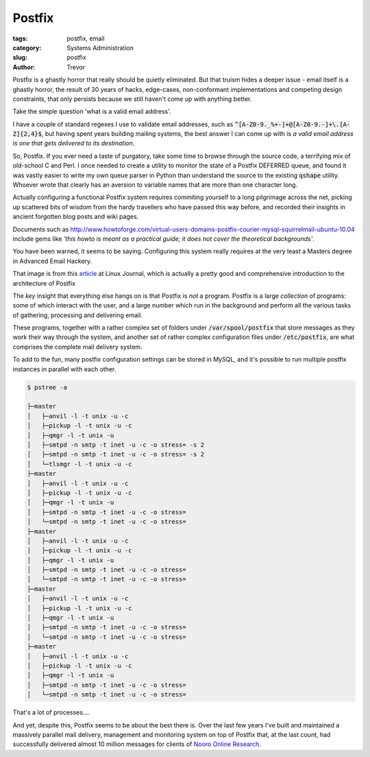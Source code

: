 Postfix
=======

:tags: postfix, email
:category: Systems Administration
:slug: postfix
:author: Trevor

Postfix is a ghastly horror that really should be quietly eliminated.  But that truism hides a deeper issue - email itself is a ghastly horror, the result of 30 years of hacks, edge-cases, non-conformant implementations and competing design constraints, that only persists because we still haven't come up with anything better.

Take the simple question 'what is a valid email address'.

I have a couple of standard regexes I use to validate email addresses,
such as :code:`^[A-Z0-9._%+-]+@[A-Z0-9.-]+\.[A-Z]{2,4}$`,
but having spent years building mailing systems,
the best answer I can come up with is
*a valid email address is one that gets delivered to its destination*.

So, Postfix.  If you ever need a taste of purgatory, take some time to browse through
the source code, a terrifying mix of old-school C and Perl.  I once needed to create
a utility to monitor the state of a Postfix DEFERRED queue, and found it was vastly
easier to write my own queue parser in Python than understand the source to the existing
:code:`qshape` utility.  Whoever wrote that clearly has an aversion to variable names
that are more than one character long.

Actually configuring a functional Postfix system requires commiting yourself to a long
pilgrimage across the net, picking up scattered bits of wisdom from the hardy travellers
who have passed this way before, and recorded their insights in ancient forgotten blog
posts and wiki pages.


Documents such as http://www.howtoforge.com/virtual-users-domains-postfix-courier-mysql-squirrelmail-ubuntu-10.04
include gems like *'this howto is meant as a practical guide; it does not cover the
theoretical backgrounds'*.

You have been warned, it seems to be saying.  Configuring this system really requires at
the very least a Masters degree in Advanced Email Hackery.


.. image:: images/postfix_flowchart.jpg
  :alt: postfix flowchart
  :target: http://www.linuxjournal.com/article/9454


That image is from this article_ at Linux Journal, which is actually
a pretty good and comprehensive introduction to the architecture of Postfix

.. _article: http://www.linuxjournal.com/article/9454

The *key* insight that everything else hangs on is that Postfix is *not* a program.  Postfix is a large
*collection* of programs: some of which interact with the user, and a large number which run in the
background and perform all the various tasks of gathering, processing and delivering email.

These programs, together with a rather complex set of folders under :code:`/var/spool/postfix` that store messages as they work their way through
the system, and another set of rather complex configuration files under :code:`/etc/postfix`, are what comprises the
complete mail delivery system.

To add to the fun, many postfix configuration settings can be stored in MySQL, and it's possible to run multiple postfix instances in
parallel with each other.


.. code-block:: sh
  
  $ pstree -a
    
  ├─master
  │   ├─anvil -l -t unix -u -c
  │   ├─pickup -l -t unix -u -c
  │   ├─qmgr -l -t unix -u
  │   ├─smtpd -n smtp -t inet -u -c -o stress= -s 2
  │   ├─smtpd -n smtp -t inet -u -c -o stress= -s 2
  │   └─tlsmgr -l -t unix -u -c
  ├─master
  │   ├─anvil -l -t unix -u -c
  │   ├─pickup -l -t unix -u -c
  │   ├─qmgr -l -t unix -u
  │   ├─smtpd -n smtp -t inet -u -c -o stress=
  │   └─smtpd -n smtp -t inet -u -c -o stress=
  ├─master
  │   ├─anvil -l -t unix -u -c
  │   ├─pickup -l -t unix -u -c
  │   ├─qmgr -l -t unix -u
  │   ├─smtpd -n smtp -t inet -u -c -o stress=
  │   └─smtpd -n smtp -t inet -u -c -o stress=
  ├─master
  │   ├─anvil -l -t unix -u -c
  │   ├─pickup -l -t unix -u -c
  │   ├─qmgr -l -t unix -u
  │   ├─smtpd -n smtp -t inet -u -c -o stress=
  │   └─smtpd -n smtp -t inet -u -c -o stress=
  ├─master
  │   ├─anvil -l -t unix -u -c
  │   ├─pickup -l -t unix -u -c
  │   ├─qmgr -l -t unix -u
  │   ├─smtpd -n smtp -t inet -u -c -o stress=
  │   └─smtpd -n smtp -t inet -u -c -o stress=
  
  
That's a lot of processes....

And yet, despite this, Postfix seems to be about the best there is.  Over the last
few years I've built and maintained a massively parallel mail delivery, management
and monitoring system on top of Postfix that, at the last count, had successfully
delivered almost 10 million messages for clients of `Nooro Online Research`_. 

.. _Nooro Online Research: http://nooro.com


